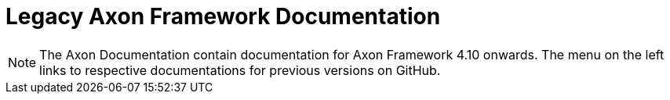 = Legacy Axon Framework Documentation

NOTE: The Axon Documentation contain documentation for Axon Framework 4.10 onwards. The menu on the left links to respective documentations for previous versions on GitHub.